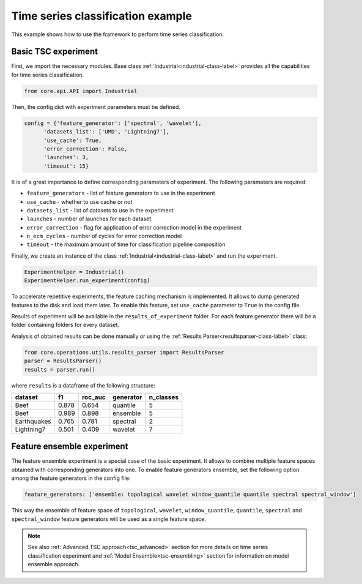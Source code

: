.. _basic-tsc-example:


Time series classification example
==================================
This example shows how to use the framework to perform time series classification.

Basic TSC experiment
--------------------

First, we import the necessary modules. Base class :ref:`Industrial<industrial-class-label>` provides all the capabilities
for time series classification.

.. code-block:: python

    from core.api.API import Industrial

Then, the config dict with experiment parameters must be defined.

.. code-block:: python

    config = {'feature_generator': ['spectral', 'wavelet'],
          'datasets_list': ['UMD', 'Lightning7'],
          'use_cache': True,
          'error_correction': False,
          'launches': 3,
          'timeout': 15}

It is of a great importance to define corresponding parameters of experiment. The following parameters are required:

- ``feature_generators`` - list of feature generators to use in the experiment
- ``use_cache`` - whether to use cache or not
- ``datasets_list`` - list of datasets to use in the experiment
- ``launches`` - number of launches for each dataset
- ``error_correction`` - flag for application of error correction model in the experiment
- ``n_ecm_cycles`` - number of cycles for error correction model
- ``timeout`` - the maximum amount of time for classification pipeline composition

Finally, we create an instance of the class :ref:`Industrial<industrial-class-label>` and run the experiment.

.. code-block:: python

    ExperimentHelper = Industrial()
    ExperimentHelper.run_experiment(config)

To accelerate repetitive experiments, the feature caching mechanism is implemented. It allows to dump generated features
to the disk and load them later. To enable this feature, set ``use_cache`` parameter to ``True`` in the config file.

Results of experiment will be available in the ``results_of_experiment`` folder. For each feature generator there will be a
folder containing folders for every dataset.

Analysis of obtained results can be done manually or using the :ref:`Results Parser<resultsparser-class-label>` class:

.. code-block:: python

    from core.operations.utils.results_parser import ResultsParser
    parser = ResultsParser()
    results = parser.run()

where ``results`` is a dataframe of the following structure:

+------------+------------+-----------+-----------+-----------+
| dataset    | f1         | roc_auc   | generator | n_classes |
+============+============+===========+===========+===========+
| Beef       | 0.878      | 0.654     | quantile  |     5     |
+------------+------------+-----------+-----------+-----------+
| Beef       | 0.989      | 0.898     | ensemble  |    5      |
+------------+------------+-----------+-----------+-----------+
| Earthquakes| 0.765      | 0.781     | spectral  |    2      |
+------------+------------+-----------+-----------+-----------+
| Lightning7 | 0.501      | 0.409     | wavelet   |    7      |
+------------+------------+-----------+-----------+-----------+


Feature ensemble experiment
---------------------------

The feature ensemble experiment is a special case of the basic experiment. It allows to combine
multiple feature spaces obtained with corresponding generators into one.
To enable feature generators ensemble, set the following option among the feature generators
in the config file:

.. code-block:: yaml

    feature_generators: ['ensemble: topological wavelet window_quantile quantile spectral spectral_window']

This way the ensemble of feature space of ``topological``, ``wavelet``, ``window_quantile``,
``quantile``, ``spectral`` and ``spectral_window``
feature generators will be used as a single feature space.


.. note::
    See also :ref:`Advanced TSC approach<tsc_advanced>` section for more details on
    time series classification experiment and :ref:`Model Ensemble<tsc-ensembling>` section for information
    on model ensemble approach.